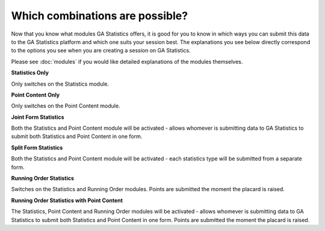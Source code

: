 Which combinations are possible?
================================

Now that you know what modules GA Statistics offers,
it is good for you to know in which ways you can submit this data to the GA Statistics platform and which one suits your session best.
The explanations you see below directly correspond to the options you see when you are creating a session on GA Statistics.

Please see :doc:`modules` if you would like detailed explanations of the modules themselves.


**Statistics Only**

Only switches on the Statistics module.

**Point Content Only**

Only switches on the Point Content module.

**Joint Form Statistics**

Both the Statistics and Point Content module will be activated - allows whomever is submitting data to GA Statistics to submit both Statistics and Point Content in one form.

**Split Form Statistics**

Both the Statistics and Point Content module will be activated - each statistics type will be submitted from a separate form.

**Running Order Statistics**

Switches on the Statistics and Running Order modules.
Points are submitted the moment the placard is raised.


**Running Order Statistics with Point Content**

The Statistics, Point Content and Running Order modules will be activated -
allows whomever is submitting data to GA Statistics to submit both Statistics and Point Content in one form.
Points are submitted the moment the placard is raised.
